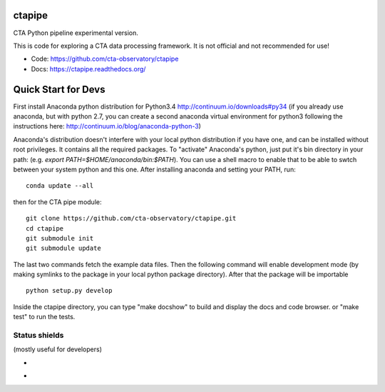 =========
 ctapipe
=========

CTA Python pipeline experimental version.

This is code for exploring a CTA data processing framework. It is not
official and not recommended for use!

* Code: https://github.com/cta-observatory/ctapipe
* Docs: https://ctapipe.readthedocs.org/


====================
Quick Start for Devs
====================

First install Anaconda python distribution for Python3.4
http://continuum.io/downloads#py34 (if you already use anaconda, but
with python 2.7, you can create a second anaconda virtual environment
for python3 following the instructions here:
http://continuum.io/blog/anaconda-python-3)

Anaconda's distribution doesn't interfere with your local python
distribution if you have one, and can be installed without root
privileges. It contains all the required packages. To "activate"
Anaconda's python, just put it's bin directory in your path: (e.g.
`export PATH=$HOME/anaconda/bin:$PATH`). You can use a shell macro to
enable that to be able to swtch between your system python and this
one. After installing anaconda and setting your PATH, run::

    conda update --all

then for the CTA pipe module::

    git clone https://github.com/cta-observatory/ctapipe.git
    cd ctapipe
    git submodule init
    git submodule update

The last two commands fetch the example data files. Then the following
command will enable development mode (by making symlinks to the
package in your local python package directory). After that the
package will be importable ::

    python setup.py develop  

Inside the ctapipe directory, you can type "make docshow" to
build and display the docs and code browser. or "make test" to run the
tests. 

Status shields
==============

(mostly useful for developers)

* .. image:: http://img.shields.io/travis/cta-observatory/ctapipe.svg?branch=master
    :target: https://travis-ci.org/cta-observatory/ctapipe
    :alt: Test Status

* .. image:: https://img.shields.io/coveralls/cta-observatory/ctapipe.svg
    :target: https://coveralls.io/r/cta-observatory/ctapipe
    :alt: Code Coverage
